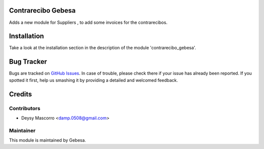 .. image:: https://img.shields.io/badge/licence-AGPL--3-blue.svg
    :alt: License

Contrarecibo Gebesa
===================

Adds a new module for Suppliers , to add some invoices for the contrarecibos.


Installation
============

Take a look at the installation section in the description of the module 
'contrarecibo_gebesa'.


Bug Tracker
===========

Bugs are tracked on `GitHub Issues <https://github.com/Gebesa-TI/Addons-gebesa/issues>`_.
In case of trouble, please check there if your issue has already been reported.
If you spotted it first, help us smashing it by providing a detailed and welcomed feedback.


Credits
=======

Contributors
------------

* Deysy Mascorro <damp.0508@gmail.com>

Maintainer
----------

.. image:: http://www.gebesa.com/wp-content/uploads/2013/04/LOGO-GEBESA.png
   :alt: Gebesa
   :target: http://www.gebesa.com

This module is maintained by Gebesa.
